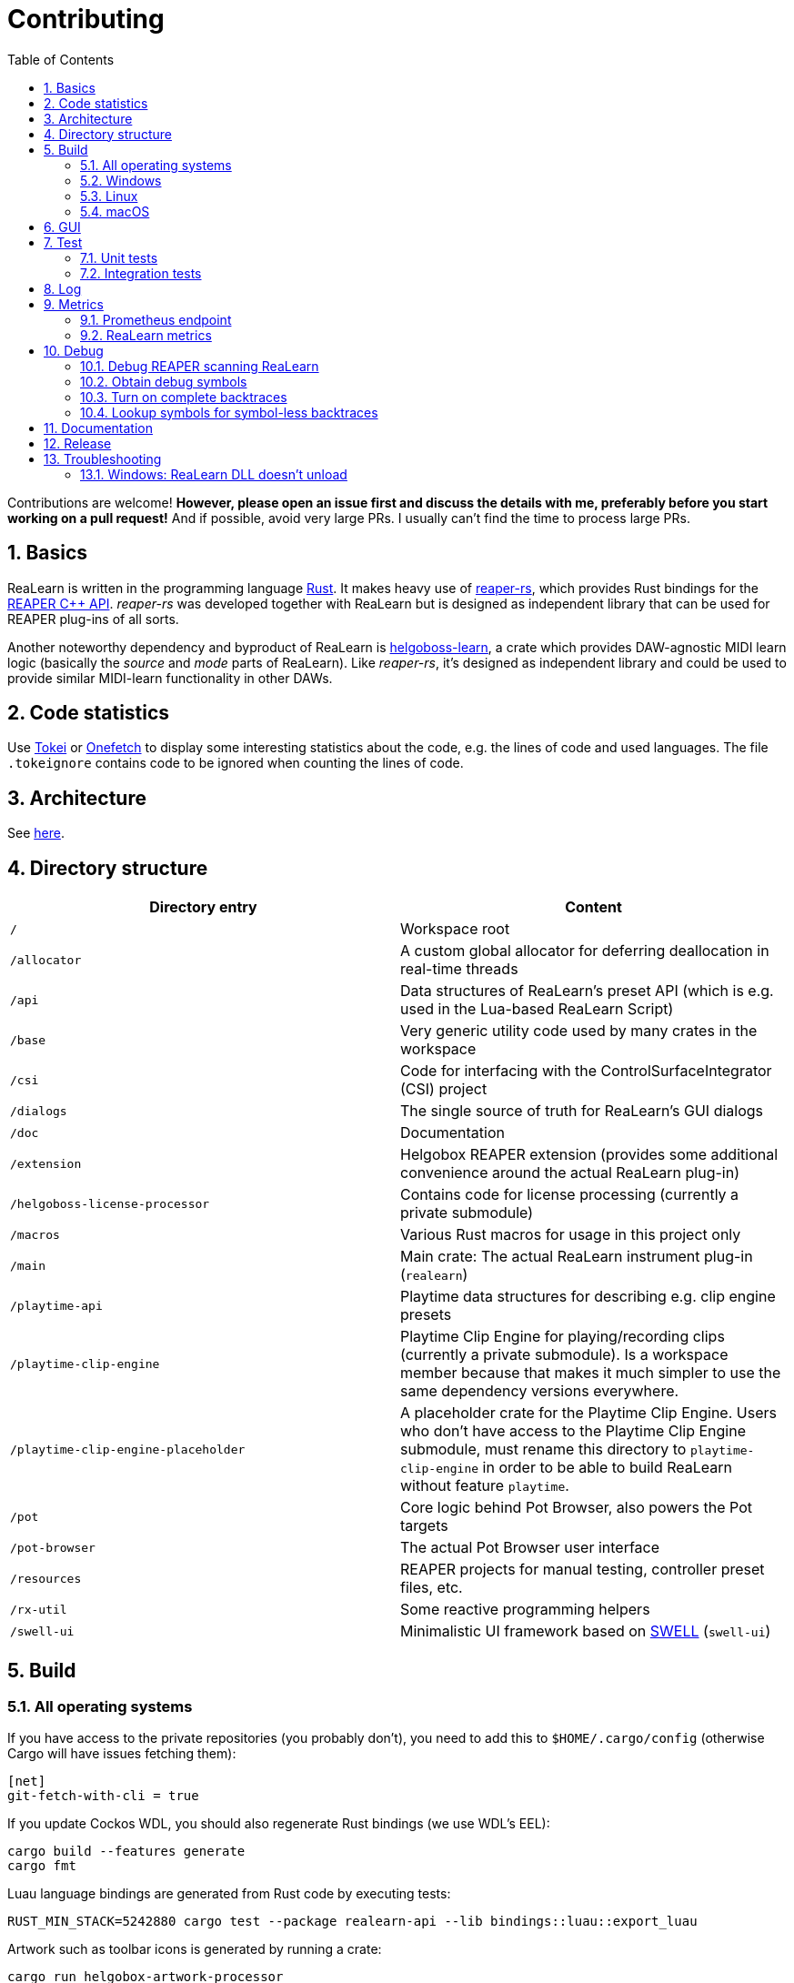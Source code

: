 = Contributing
:toc:
:sectnums:
:sectnumlevels: 2

Contributions are welcome! *However, please open an issue first and discuss the details with me, preferably before you start working on a pull request!* And if possible, avoid very large PRs. I usually can't find the time to process large PRs.

== Basics

ReaLearn is written in the programming language https://www.rust-lang.org/[Rust]. It makes heavy use of
https://github.com/helgoboss/reaper-rs[reaper-rs], which provides Rust bindings for the
https://www.reaper.fm/sdk/plugin/plugin.php[REAPER C++ API]. _reaper-rs_ was developed together with ReaLearn
but is designed as independent library that can be used for REAPER plug-ins of all sorts.

Another noteworthy dependency and byproduct of ReaLearn is https://github.com/helgoboss/helgoboss-learn[helgoboss-learn], a crate which
provides DAW-agnostic MIDI learn logic (basically the _source_ and _mode_ parts of ReaLearn). Like _reaper-rs_, it's
designed as independent library and could be used to provide similar MIDI-learn functionality in other DAWs.

== Code statistics

Use https://github.com/XAMPPRocky/tokei[Tokei] or https://github.com/o2sh/onefetch:[Onefetch] to display some interesting statistics about the code, e.g. the lines of code and used languages. The file `.tokeignore` contains code to be ignored when counting the lines of code.

== Architecture

See link:ARCHITECTURE.adoc[here].

== Directory structure

|===
|Directory entry |Content 

|`/` |Workspace root 
|`/allocator` |A custom global allocator for deferring deallocation in real-time threads
|`/api` |Data structures of ReaLearn's preset API (which is e.g. used in the Lua-based ReaLearn Script)
|`/base` |Very generic utility code used by many crates in the workspace
|`/csi` |Code for interfacing with the ControlSurfaceIntegrator (CSI) project
|`/dialogs` |The single source of truth for ReaLearn's GUI dialogs
|`/doc` |Documentation
|`/extension` |Helgobox REAPER extension (provides some additional convenience around the actual ReaLearn plug-in)
|`/helgoboss-license-processor` |Contains code for license processing (currently a private submodule)
|`/macros` |Various Rust macros for usage in this project only
|`/main` |Main crate: The actual ReaLearn instrument plug-in (`realearn`)
|`/playtime-api` |Playtime data structures for describing e.g. clip engine presets
|`/playtime-clip-engine` |Playtime Clip Engine for playing/recording clips (currently a private submodule). Is a workspace member because that makes it much simpler to use the same dependency versions everywhere.
|`/playtime-clip-engine-placeholder` |A placeholder crate for the Playtime Clip Engine. Users who don't have access to
the Playtime Clip Engine submodule, must rename this directory to `playtime-clip-engine` in order to be able to build
ReaLearn without feature `playtime`.
|`/pot` |Core logic behind Pot Browser, also powers the Pot targets
|`/pot-browser` |The actual Pot Browser user interface
|`/resources` |REAPER projects for manual testing, controller preset files, etc.
|`/rx-util` |Some reactive programming helpers
|`/swell-ui` |Minimalistic UI framework based on https://www.cockos.com/wdl/[SWELL] (`swell-ui`)
|===

== Build

=== All operating systems

If you have access to the private repositories (you probably don't), you need to add this to `$HOME/.cargo/config` (otherwise Cargo will have issues fetching them):

[source,ini]
----
[net]
git-fetch-with-cli = true
----

If you update Cockos WDL, you should also regenerate Rust bindings (we use WDL's EEL):

[source,shell]
----
cargo build --features generate
cargo fmt
----

Luau language bindings are generated from Rust code by executing tests:

[source,shell]
----
RUST_MIN_STACK=5242880 cargo test --package realearn-api --lib bindings::luau::export_luau
----

Artwork such as toolbar icons is generated by running a crate:

[source,shell]
----
cargo run helgobox-artwork-processor
----

3 different approaches for generating code ... yes, maybe it's time to unify this ;)

=== Windows

In the following you will find the complete instructions for Windows 10, including Rust setup. Points where you have to consider the target
architecture (REAPER 32-bit vs. 64-bit) are marked with :star:.

. Enable "Developer mode" in the Windows settings (this is needed because ReaLearn uses link:https://stackoverflow.com/a/59761201[Symlinks within its Git repository])
. Setup "Build tools for Visual Studio 2019"
* Rust uses native build toolchains. On Windows, it's necessary to use the MSVC (Microsoft Visual Studio
 C++) toolchain because REAPER plug-ins only work with that.
* https://visualstudio.microsoft.com/downloads/[Visual Studio downloads] → All downloads → Tools for Visual Studio 2019
 → Build Tools for Visual Studio 2019
* Start it and follow the installer instructions
* Required components
** Workloads tab
** "C++ build tools" (large box on the left)
** Make sure "Windows 10 SDK" is checked on the right side (usually it is)
** Language packs
** English
. Setup Rust
* https://www.rust-lang.org/tools/install[Download] and execute `rustup-init.exe`
* Accept the defaults
* Set the correct toolchain default :star:
+
[source,shell]
----
rustup default 1.75.0-x86_64-pc-windows-msvc
----
. Download and install https://git-scm.com/download/win[Git for Windows]
. Clone the ReaLearn Git repository
+
[source,shell]
----
git clone https://github.com/helgoboss/realearn.git`
cd realearn

# ONLY For users who DON'T HAVE access to the private submodules
git submodule update --init main/lib/WDL main/lib/helgoboss-learn helgoboss-license-api
rmdir playtime-clip-engine
mv playtime-clip-engine-placeholder playtime-clip-engine

# ONLY For users who HAVE access to the private submodules
git submodule update --init
----
. Build ReaLearn (after that you should have a `realearn.dll` in `target\debug`)
+
[source,shell]
----
cargo build --features egui
----

=== Linux

Complete instructions to build ReaLearn from a _fresh_ Ubuntu 18.04.3 LTS installation,
including Rust setup:

[source,shell]
----
# Install native dependencies
sudo apt update
sudo apt install -y curl git build-essential pkg-config php nasm llvm-dev libclang-dev clang libxdo-dev libx11-dev libxcursor-dev libxcb-dri2-0-dev libxcb-icccm4-dev libx11-xcb-dev mesa-common-dev libgl1-mesa-dev libglu1-mesa-dev libspeechd-dev libgtk-3-dev


# Install Rust (copied from the official Linux installation instructions)
curl --proto '=https' --tlsv1.2 -sSf https://sh.rustup.rs | sh # choose 1 (default)
source $HOME/.cargo/env

# Set the correct toolchain default
rustup default 1.75.0-x86_64-unknown-linux-gnu

# Clone ReaLearn repository
git clone https://github.com/helgoboss/realearn.git
cd realearn

# ONLY For users who DON'T HAVE access to the private submodules
git submodule update --init main/lib/WDL main/lib/helgoboss-learn helgoboss-license-api
rmdir playtime-clip-engine
mv playtime-clip-engine-placeholder playtime-clip-engine

# ONLY For users who HAVE access to the private submodules
git submodule update --init

# Build (after that you should have a "librealearn.so" in "target/debug")
cargo build --features egui

----

Some words about the native dependencies:

* `curl git build-essential pkg-config` are bare essentials.
* `php` is needed to translate the ReaLearn dialog resource file to C++ so it can be processed by the SWELL
 dialog generator. It's also necessary for generating the 64-bit EEL assembler code. All of this is the
 typical WDL C++ way of doing things, no Rust specifics here.
* `nasm` is needed for assembling the 64-bit EEL assembler code to produce `asm-nseel-x64.o`, which is
 necessary to make the custom https://www.cockos.com/EEL2/[EEL] control and feedback transformations in ReaLearn's
 absolute mode work.
* `llvm-dev libclang-dev clang` are necessary for building with feature `generate` (to generate
 bindings to C).
* `libxdo-dev` is needed to control the mouse (see target "Global: Mouse")
* `libx11-dev libxcursor-dev libxcb-dri2-0-dev libxcb-icccm4-dev libx11-xcb-dev mesa-common-dev libgl1-mesa-dev libglu1-mesa-dev` are necessary for https://github.com/BillyDM/egui-baseview[egui-baseview] (https://github.com/emilk/egui[egui] is the GUI framework used for ReaLearn's control transformation editor)
* `libspeechd-dev` is necessary for the speech source
* `libgtk-3-dev` is necessary to obtain the X window and X display from a SWELL
  OS window, in order to fire up OpenGL/egui in it

=== macOS

The following instructions include Rust setup. However, it's very well possible that some native toolchain setup
instructions are missing, because I don't have a bare macOS installation at my disposal. The Rust installation script
should provide you with the necessary instructions if something is missing.

[source,shell]
----
# Install Rust
curl --proto '=https' --tlsv1.2 -sSf https://sh.rustup.rs | sh # choose 1 (default)
source $HOME/.cargo/env
rustup default 1.75.0-x86_64-apple-darwin

# Clone ReaLearn
cd Downloads
git clone https://github.com/helgoboss/realearn.git
cd realearn

# ONLY For users who DON'T HAVE access to the private submodules
git submodule update --init main/lib/WDL main/lib/helgoboss-learn helgoboss-license-api
rmdir playtime-clip-engine
mv playtime-clip-engine-placeholder playtime-clip-engine

# ONLY For users who HAVE access to the private submodules
git submodule update --init

# Install build dependencies
brew install php

# Build ReaLearn
cargo build --features egui
----

== GUI

The GUI dialogs are defined in the `dialogs` directory. Whenever ReaLearn is built, the code there generates an old-school Windows dialog resource file (`target/generated/msvc.rc`) and a Rust file which contains all the resource ID constants (`main/src/infrastructure/ui/bindings.rs`).

Previously I used the Visual Studio C++ 2019 resource editor to WYSIWYG-edit this file as part of the solution
link:main/src/infrastructure/ui/msvc/msvc.sln[msvc.sln], but this was too tedious.

WARNING: You can still preview the generated file in Visual Studio but don't edit the RC file, the changes will be overwritten at build time! Adjust the Rust code in the `dialogs` directory instead.

On macOS and Linux, an extra step will happen at build time: It will try to use a PHP script (part of Cockos SWELL) to generate
`target/generated/msvc.rc_mac_dlg`, which is a translation of the RC file to C code using SWELL. So make sure you have PHP installed on these platforms!

== Test

Yes, there are tests but there should be more. While ReaLearn's basic building blocks
https://github.com/helgoboss/helgoboss-learn[helgoboss-learn] and https://github.com/helgoboss/reaper-rs[reaper-rs]
are tested pretty thoroughly, ReaLearn itself has room for improvement in that aspect.

=== Unit tests

Unit tests should be executed with a higher stack size because there's one unit test that generates and formats Lua code and this currently overflows the stack in debug builds.

[source,shell]
----
RUST_MIN_STACK=104857600 cargo test
----

=== Integration tests

There's a growing built-in
integration test, launchable via action `[developer] ReaLearn: Run integration test`. In future, it would be nice to run
this integration test during continuous integration, just like in _reaper-rs_.

== Log

It's possible to make ReaLearn output log messages to `stdout` by setting the `REALEARN_LOG` environment variable,
e.g. to `debug,vst=info`. It follows https://docs.rs/env_logger/0.8.2/env_logger/index.html[this] format. Beware
that e.g. on Windows, `stdout` is not shown, not even when executing REAPER from the command line. One way to make it
visible is to execute REAPER with a debugger.

== Metrics

It's possible to make ReaLearn expose execution metrics.

=== Prometheus endpoint

* If the projection server is running, metrics will then be exposed at `/realearn/metrics` in the popular
https://prometheus.io/[Prometheus] format. That's great for visualization.
** Just add this to your `prometheus.yml` (you might need to adjust the port):
[source,yaml]
----
scrape_configs:
  - job_name: 'realearn'
    metrics_path: '/realearn/metrics'
    static_configs:
      - targets: ['localhost:39080']
----

** If you don't have any metrics enabled, this will show zeros only.

Prometheus is usually available at http://localhost:9090/.

=== ReaLearn metrics

- You can turn on ReaLearn metrics by setting the environment variable `REALEARN_METRICS` (value doesn't matter).
- If this environment variable is set (value doesn't matter), ReaLearn will record some metrics and expose them on the Prometheus endpoint mentioned above.
- If ReaLearn is built with the Playtime Clip Engine, this flag will also enable Clip Engine metrics. This can negatively effect clip playing performance because many clip engine metrics are captured in real-time threads.

== Debug

=== Debug REAPER scanning ReaLearn

Set `vst_scan=1` in the `[reaper]` section of `reaper.ini`. That makes the debugged REAPER process itself do the scanning.

=== Obtain debug symbols

Debug symbols are stripped from release builds but stored as build artifact of the GitHub Actions "Create release"
workflow. If you want the symbols for a specific build, proceed as follows:

. Open the https://github.com/helgoboss/realearn/actions?query=workflow%3A%22Create+release%22[list of ReaLearn "Create release" workflows].
. Use the branch filter to show all releases builds made for a specific version, e.g. "v1.11.0".
. Click the desired workflow.
** GitHub seems to do a fuzzy search, so if there are pre-releases (e.g. "v1.11.0-pre2"), you will see them, too.
** In that case, just choose the latest one.
. You will see a list of artifacts, one for each OS-architecture combination.
. Download the one you need and unzip it.
** You will find both the library file and the symbol file (e.g. `realearn.pdb` for a Windows build).

=== Turn on complete backtraces

As soon as you have the debug symbols, you can make ReaLearn print full backtraces (including line number etc.)
in the REAPER ReaScript console. Here's how you do it.

==== Windows

. Set the environment variable `_NT_ALT_SYMBOL_PATH` to some directory of your choice.
. Copy the PDB file in there.
. Fire up REAPER with ReaLearn an make it panic. You should see a complete backtrace now.

=== Lookup symbols for symbol-less backtraces

The problem with release builds is that they don't contain debug symbols and therefore backtraces usually contain not
much more than memory addresses. Especially backtraces generated by Windows release builds leave a lot to be desired.

ReaLearn has a built-in REAPER action which attempts to look up symbol information for a given error report:
"ReaLearn: Resolve symbols from clipboard". Works on Windows only. To be used like this:

. Make sure the PDB for the release build in question is on the search path (see section above).
. Fire up an ReaLearn using exactly that release build.
. Copy the error report to the clipboard.
. Execute the action.

== Documentation

All documentation is written in AsciiDoc:

- link:doc/user-guide.adoc[User guide]
- link:ARCHITECTURE.adoc[Architecture]

Some SVGs embedded in the architecture documentation are generated via link:https://nodejs.org/[NodeJS] / link:https://svgjs.dev/[SVG.js] in link:doc/svg-gen/index.js[]. After modifying this file, you need to execute the following command in the project root:

 node doc/svg-gen/index.js


== Release

This serves mainly as checklist for ReaLearn's author.

. Take care of app versioning
** Host repository: Adjust `HOST_API_VERSION` and `MIN_APP_API_VERSION`
** App repository: Adjust `appApiVersion` (macOS, Swift), `APP_API_VERSION` (Windows, C++) and `_minHostApiVersionString` (Dart)
. Bump up the version number in link:main/Cargo.toml[main/Cargo.toml].
** Either to a prerelease (e.g. `2.0.0-pre1`) or a final release (e.g. `2.0.0`).
** This is important for having the correct version number displayed in ReaLearn UI.
. Build at least once via `cargo build --features playtime,egui`.
** This updates `Cargo.lock` and is important for not having the `-dirty` display in ReaLearn UI.
. Update the user guide if not done already.
. Create a version tag via `git tag v2.0.0-pre1`.
. Push via `git push origin master --tags`.
. While GitHub Actions executes the release job, take care of the following.
** Can only be done by @helgoboss because it needs access to the https://github.com/helgoboss/helgoboss-org[helgoboss.org website repository].
** If it's a prerelease, make sure we are on a prerelease cycle branch of the website repository.
** Add a changelog entry in https://github.com/helgoboss/helgoboss-org/blob/master/src/data/projects/realearn/data.yaml[data.yaml].
** In `src/snippets/projects/realearn/repo`, enter `git checkout master` and `git pull` to pull the latest user
 guide changes.
** Push via `git push origin HEAD` and wait until Netlify deployed the page.
** All of the following stuff needs to be done using Netlify's branch preview if it's a prerelease!
** Update https://github.com/helgoboss/reaper-packages/blob/master/index.xml[helgoboss ReaPack index].
*** Generate ReaLearn-only ReaPack index by requesting https://www.helgoboss.org/projects/realearn/reapack.txt[/projects/realearn/reapack.txt].
*** Integrate the generated index by copying everything from `&lt;category name=&quot;Extensions&quot;&gt;` and pasting it to the
 https://github.com/helgoboss/reaper-packages/blob/master/index.xml[helgoboss ReaPack index] without
 overwriting the preset categories on the top of the file.
*** Don't push the index yet!
** Author a REAPER forum ReaLearn thread entry with help of https://www.helgoboss.org/projects/realearn/reaper-forum.txt[/projects/realearn/reaper-forum.txt]
 but don't submit yet!
** Download the user guide by requesting https://www.helgoboss.org/projects/realearn/user-guide[/projects/realearn/user-guide].
** Copy the corresponding changelog entry in markdown format by requesting https://www.helgoboss.org/projects/realearn/changelog.md[/projects/realearn/changelog.md].
. Once the release job has finished successfully, edit the not-yet-published release that has been created.
** Paste the copied changelog entry to the release notes.
** Manually add the previously downloaded user guide as release artifact named `realearn-user-guide.pdf`.
. Publish the release.
. Push the https://github.com/helgoboss/reaper-packages/blob/master/index.xml[helgoboss ReaPack index].
. Submit the REAPER forum ReaLearn thread entry.
. Check if synchronization of the ReaPack repository works.

== Troubleshooting

=== Windows: ReaLearn DLL doesn't unload

In REAPER for Windows it's possible to enable complete unload of VST plug-ins (Preferences -> Plug-ins -> VST -> Allow complete unload of VST plug-ins). This also affects ReaLearn. Removing the last ReaLearn instance should work with and without this flag enabled, it's important to test this.

I ran into a case in which Windows was *not* unloading ReaLearn even though that option was enabled. The reason turned out to be a registry entry that Windows must have created automatically at some point:

`HKEY_CURRENT_USER\SOFTWARE\Microsoft\Windows NT\CurrentVersion\AppCompatFlags\Layers` -> `C:\REAPER\reaper.exe` with value `$ IgnoreFreeLibrary<realearn.dll>`

Removing this entry made unloading work again. What a nasty trap!